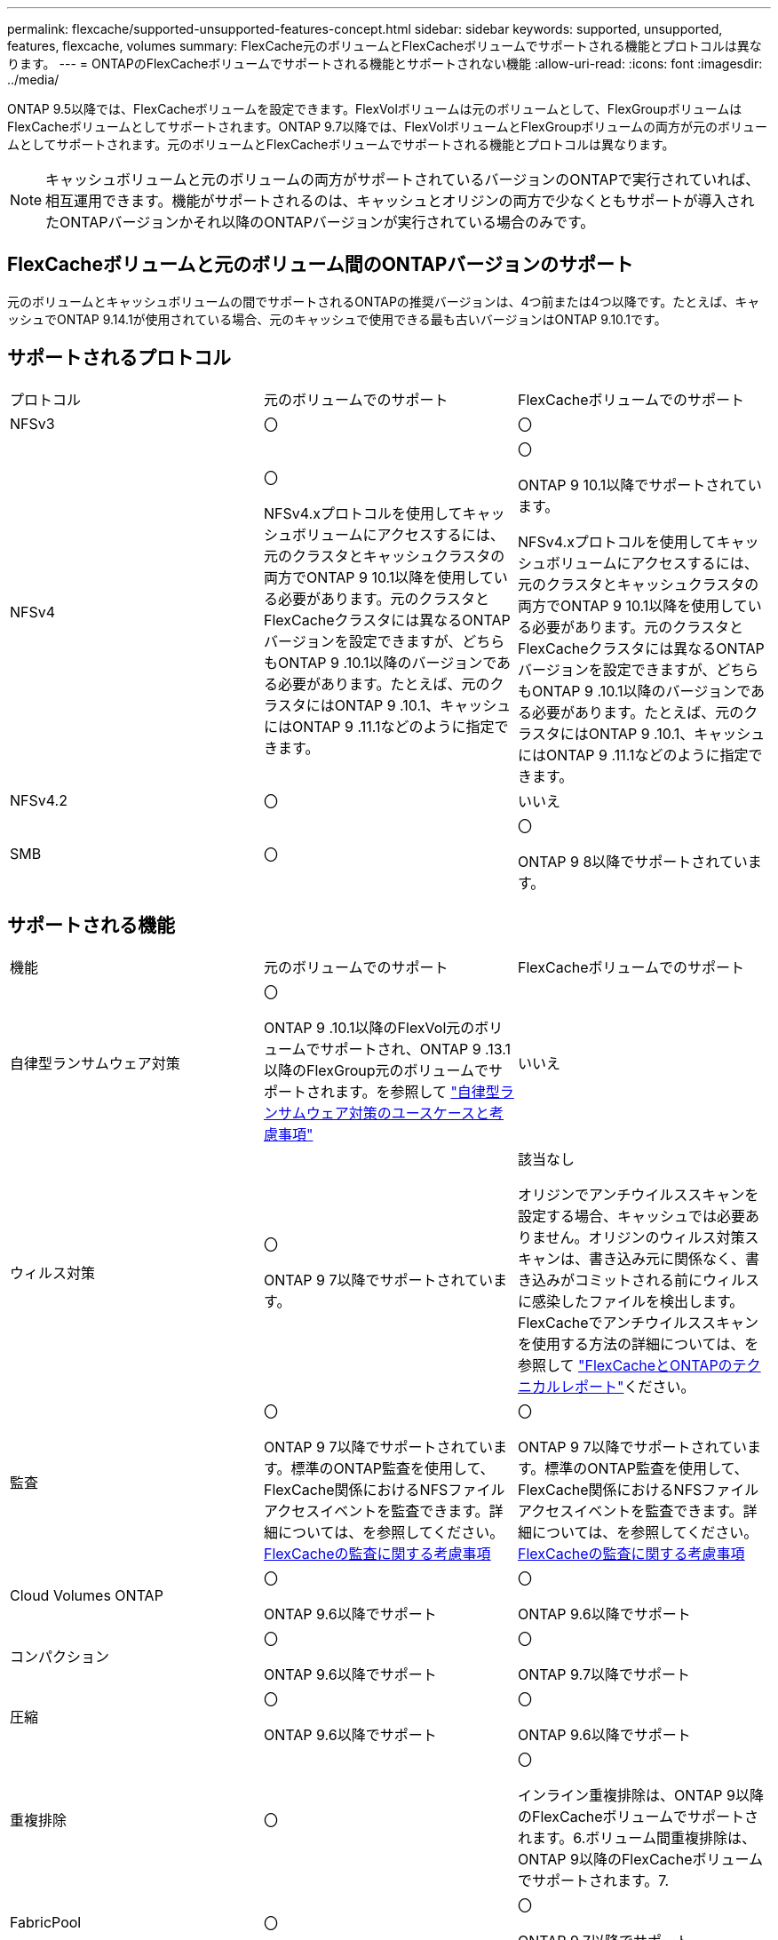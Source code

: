 ---
permalink: flexcache/supported-unsupported-features-concept.html 
sidebar: sidebar 
keywords: supported, unsupported, features, flexcache, volumes 
summary: FlexCache元のボリュームとFlexCacheボリュームでサポートされる機能とプロトコルは異なります。 
---
= ONTAPのFlexCacheボリュームでサポートされる機能とサポートされない機能
:allow-uri-read: 
:icons: font
:imagesdir: ../media/


[role="lead"]
ONTAP 9.5以降では、FlexCacheボリュームを設定できます。FlexVolボリュームは元のボリュームとして、FlexGroupボリュームはFlexCacheボリュームとしてサポートされます。ONTAP 9.7以降では、FlexVolボリュームとFlexGroupボリュームの両方が元のボリュームとしてサポートされます。元のボリュームとFlexCacheボリュームでサポートされる機能とプロトコルは異なります。


NOTE: キャッシュボリュームと元のボリュームの両方がサポートされているバージョンのONTAPで実行されていれば、相互運用できます。機能がサポートされるのは、キャッシュとオリジンの両方で少なくともサポートが導入されたONTAPバージョンかそれ以降のONTAPバージョンが実行されている場合のみです。



== FlexCacheボリュームと元のボリューム間のONTAPバージョンのサポート

元のボリュームとキャッシュボリュームの間でサポートされるONTAPの推奨バージョンは、4つ前または4つ以降です。たとえば、キャッシュでONTAP 9.14.1が使用されている場合、元のキャッシュで使用できる最も古いバージョンはONTAP 9.10.1です。



== サポートされるプロトコル

|===


| プロトコル | 元のボリュームでのサポート | FlexCacheボリュームでのサポート 


 a| 
NFSv3
 a| 
〇
 a| 
〇



 a| 
NFSv4
 a| 
〇

NFSv4.xプロトコルを使用してキャッシュボリュームにアクセスするには、元のクラスタとキャッシュクラスタの両方でONTAP 9 10.1以降を使用している必要があります。元のクラスタとFlexCacheクラスタには異なるONTAPバージョンを設定できますが、どちらもONTAP 9 .10.1以降のバージョンである必要があります。たとえば、元のクラスタにはONTAP 9 .10.1、キャッシュにはONTAP 9 .11.1などのように指定できます。
 a| 
〇

ONTAP 9 10.1以降でサポートされています。

NFSv4.xプロトコルを使用してキャッシュボリュームにアクセスするには、元のクラスタとキャッシュクラスタの両方でONTAP 9 10.1以降を使用している必要があります。元のクラスタとFlexCacheクラスタには異なるONTAPバージョンを設定できますが、どちらもONTAP 9 .10.1以降のバージョンである必要があります。たとえば、元のクラスタにはONTAP 9 .10.1、キャッシュにはONTAP 9 .11.1などのように指定できます。



 a| 
NFSv4.2
 a| 
〇
 a| 
いいえ



 a| 
SMB
 a| 
〇
 a| 
〇

ONTAP 9 8以降でサポートされています。

|===


== サポートされる機能

|===


| 機能 | 元のボリュームでのサポート | FlexCacheボリュームでのサポート 


 a| 
自律型ランサムウェア対策
 a| 
〇

ONTAP 9 .10.1以降のFlexVol元のボリュームでサポートされ、ONTAP 9 .13.1以降のFlexGroup元のボリュームでサポートされます。を参照して link:../anti-ransomware/use-cases-restrictions-concept.html#unsupported-configurations["自律型ランサムウェア対策のユースケースと考慮事項"]
 a| 
いいえ



 a| 
ウィルス対策
 a| 
〇

ONTAP 9 7以降でサポートされています。
 a| 
該当なし

オリジンでアンチウイルススキャンを設定する場合、キャッシュでは必要ありません。オリジンのウィルス対策スキャンは、書き込み元に関係なく、書き込みがコミットされる前にウィルスに感染したファイルを検出します。FlexCacheでアンチウイルススキャンを使用する方法の詳細については、を参照して https://www.netapp.com/media/7336-tr4743.pdf["FlexCacheとONTAPのテクニカルレポート"^]ください。



 a| 
監査
 a| 
〇

ONTAP 9 7以降でサポートされています。標準のONTAP監査を使用して、FlexCache関係におけるNFSファイルアクセスイベントを監査できます。詳細については、を参照してください。 xref:audit-flexcache-volumes-concept.adoc[FlexCacheの監査に関する考慮事項]
 a| 
〇

ONTAP 9 7以降でサポートされています。標準のONTAP監査を使用して、FlexCache関係におけるNFSファイルアクセスイベントを監査できます。詳細については、を参照してください。 xref:audit-flexcache-volumes-concept.adoc[FlexCacheの監査に関する考慮事項]



 a| 
Cloud Volumes ONTAP
 a| 
〇

ONTAP 9.6以降でサポート
 a| 
〇

ONTAP 9.6以降でサポート



 a| 
コンパクション
 a| 
〇

ONTAP 9.6以降でサポート
 a| 
〇

ONTAP 9.7以降でサポート



 a| 
圧縮
 a| 
〇

ONTAP 9.6以降でサポート
 a| 
〇

ONTAP 9.6以降でサポート



 a| 
重複排除
 a| 
〇
 a| 
〇

インライン重複排除は、ONTAP 9以降のFlexCacheボリュームでサポートされます。6.ボリューム間重複排除は、ONTAP 9以降のFlexCacheボリュームでサポートされます。7.



 a| 
FabricPool
 a| 
〇
 a| 
〇

ONTAP 9.7以降でサポート



 a| 
FlexCache DR
 a| 
〇
 a| 
〇

ONTAP 9 .9.1以降でNFSv3プロトコルを使用する場合にのみサポートされます。FlexCacheボリュームは、別 々 のSVMまたはクラスタに配置する必要があります。



 a| 
FlexGroupボリューム
 a| 
〇

ONTAP 9.7以降でサポート
 a| 
〇



 a| 
FlexVol volume
 a| 
〇
 a| 
いいえ



 a| 
FPolicy
 a| 
〇

ONTAP 9.7以降でサポート
 a| 
〇

ONTAP 9以降ではNFSがサポートされています。7.ONTAP 9 14.1以降ではSMBでサポートされます。



 a| 
MetroCluster構成
 a| 
〇

ONTAP 9.7以降でサポート
 a| 
〇

ONTAP 9.7以降でサポート



 a| 
Microsoftオフロードデータ転送（ODX）
 a| 
〇
 a| 
いいえ



 a| 
NetAppアグリゲート暗号化（NAE）
 a| 
〇

ONTAP 9.6以降でサポート
 a| 
〇

ONTAP 9.6以降でサポート



 a| 
NetAppボリューム暗号化（NVE）
 a| 
〇

ONTAP 9.6以降でサポート
 a| 
〇

ONTAP 9.6以降でサポート



 a| 
ONTAP S3 NASバケット
 a| 
〇

ONTAP 9.12.1以降でサポート
 a| 
いいえ



 a| 
QoS
 a| 
〇
 a| 
〇


NOTE: ファイルレベルのQoSはFlexCacheボリュームではサポートされません。



 a| 
qtree
 a| 
〇

ONTAP 9 .6以降では、qtreeを作成および変更できます。ソース上に作成されたqtreeには、キャッシュ上でアクセスできます。
 a| 
いいえ



 a| 
クォータ
 a| 
〇

ONTAP 9.6以降では、FlexCache送信元ボリュームでのクォータの適用がユーザ、グループ、およびqtreeでサポートされます。
 a| 
いいえ

FlexCacheライトアラウンドモード（デフォルトモード）では、キャッシュの書き込みは元のボリュームに転送されます。クォータは元のボリュームで適用されます。


NOTE: ONTAP 9.6以降では、FlexCacheボリュームでリモート クォータ（rquota）がサポートされます。



 a| 
SMB変更通知
 a| 
〇
 a| 
〇

ONTAP 9.14.1以降では、SMB変更通知がキャッシュでサポートされます。



 a| 
SnapLockボリューム
 a| 
いいえ
 a| 
いいえ



 a| 
SnapMirror非同期関係*
 a| 
〇
 a| 
いいえ



 a| 
 a| 
* FlexCacheの起源：

* 元のFlexVolからFlexCacheボリュームを作成できます。
* 元のFlexGroupからFlexCacheボリュームを作成できます。
* SnapMirror関係にある元のプライマリボリュームのFlexCacheボリュームを作成できます。
* ONTAP 9 .8以降では、SnapMirrorセカンダリボリュームをFlexCacheの元のボリュームにすることができます。SnapMirrorセカンダリボリュームはアイドル状態で、SnapMirror更新はアクティブではありません。アイドル状態にしないと、FlexCacheの作成が失敗します。




 a| 
SnapMirror同期関係
 a| 
いいえ
 a| 
いいえ



 a| 
SnapRestore
 a| 
〇
 a| 
いいえ



 a| 
スナップショット
 a| 
〇
 a| 
いいえ



 a| 
SVM DR設定
 a| 
〇

ONTAP 9.5以降でサポートされます。SVM DR関係のプライマリSVMに元のボリュームを含めることができますが、SVM DR関係を解除した場合は、新しい元のボリュームを使用してFlexCache関係を再作成する必要があります。
 a| 
いいえ

プライマリSVMにはFlexCacheを作成できますが、セカンダリSVMには作成できません。プライマリSVM内のFlexCacheボリュームは、SVM DR関係の一部としてレプリケートされません。



 a| 
ストレージレベルのアクセス保護（SLAG）
 a| 
いいえ
 a| 
いいえ



 a| 
シンプロビジョニング
 a| 
〇
 a| 
〇

ONTAP 9.7以降でサポート



 a| 
ボリュームクローニング
 a| 
〇

ONTAP 9以降では、元のボリュームおよび元のボリューム内のファイルのクローニングがサポートされています。6.
 a| 
いいえ



 a| 
ボリューム移動
 a| 
〇
 a| 
○（ボリュームコンスティチュエントのみ）

FlexCacheのボリュームコンスティチュエントの移動は、ONTAP 9 .6以降でサポートされます。



 a| 
ホリユウムノリホスト
 a| 
いいえ
 a| 
いいえ



 a| 
vStorage API for Array Integration（VAAI）
 a| 
〇
 a| 
いいえ

|===

NOTE: 9.5より前のONTAP 9リリースでは、元のFlexVolボリュームは、Data ONTAP 8 .2.x 7-Modeを実行しているシステムで作成されたFlexCacheボリュームにのみデータを提供できます。ONTAP 9 .5以降では、元のFlexVolボリュームから、ONTAP 9システム上のFlexCacheボリュームにもデータを提供できます。7-Mode FlexCacheからONTAP 9 FlexCacheへの移行の詳細については、を参照してくださいlink:https://www.netapp.com/pdf.html?item=/media/7336-tr4743pdf.pdf["NetAppテクニカルレポート4743：『FlexCache in ONTAP』"^]。
